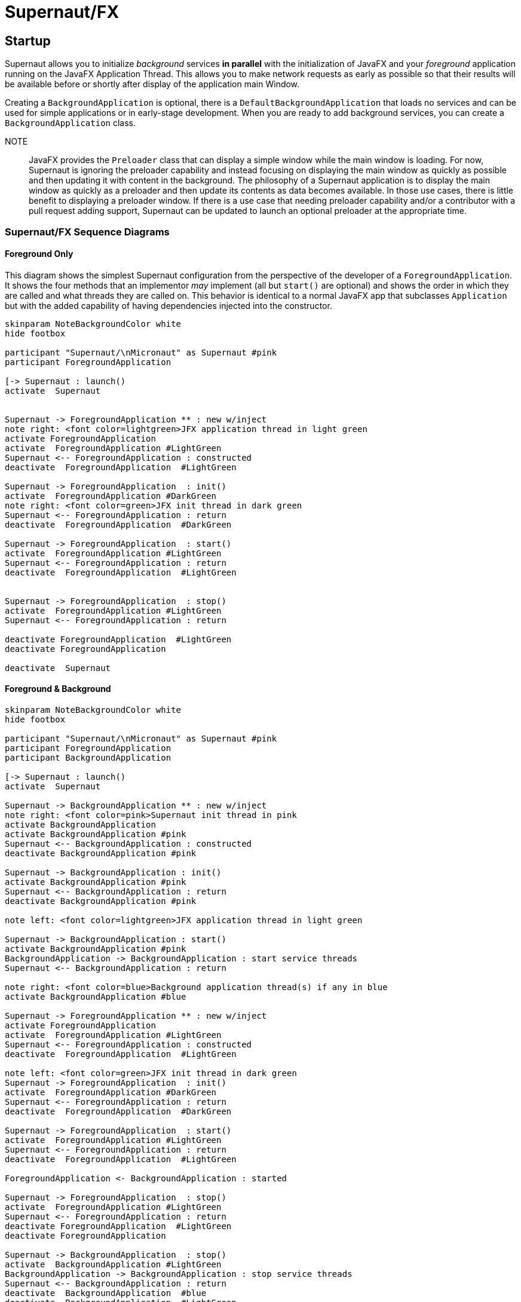 = Supernaut/FX


== Startup

Supernaut allows you to initialize _background_ services *in parallel* with the initialization of JavaFX and your _foreground_ application running on the JavaFX Application Thread. This allows you to make network requests as early as possible so that their results will be available before or shortly after display of the application main Window.

Creating a `BackgroundApplication` is optional, there is a `DefaultBackgroundApplication` that loads no services and can be used for simple applications or in early-stage development. When you are ready to add background services, you can create a `BackgroundApplication` class.

NOTE:: JavaFX provides the `Preloader` class that can display a simple window while the main window is loading. For now, Supernaut is ignoring the preloader capability and instead focusing on displaying the main window as quickly as possible and then updating it with content in the background. The philosophy of a Supernaut application is to display the main window as quickly as a preloader and then update its contents as data becomes available. In those use cases, there is little benefit to displaying a preloader window. If there is a use case that needing preloader capability and/or a contributor with a pull request adding support, Supernaut can be updated to launch an optional preloader at the appropriate time.



=== Supernaut/FX Sequence Diagrams

==== Foreground Only

This diagram shows the simplest Supernaut configuration from the perspective of the developer of a `ForegroundApplication`. It shows the four methods that an implementor _may_ implement (all but `start()` are optional) and shows the order in which they are called and what threads they are called on. This behavior is identical to a normal JavaFX app that subclasses `Application` but with the added capability of having dependencies injected into the constructor.

[plantuml, format="svg", id="foreground-seq"]
....

skinparam NoteBackgroundColor white
hide footbox

participant "Supernaut/\nMicronaut" as Supernaut #pink
participant ForegroundApplication

[-> Supernaut : launch()
activate  Supernaut


Supernaut -> ForegroundApplication ** : new w/inject
note right: <font color=lightgreen>JFX application thread in light green
activate ForegroundApplication
activate  ForegroundApplication #LightGreen
Supernaut <-- ForegroundApplication : constructed
deactivate  ForegroundApplication  #LightGreen

Supernaut -> ForegroundApplication  : init()
activate  ForegroundApplication #DarkGreen
note right: <font color=green>JFX init thread in dark green
Supernaut <-- ForegroundApplication : return
deactivate  ForegroundApplication  #DarkGreen

Supernaut -> ForegroundApplication  : start()
activate  ForegroundApplication #LightGreen
Supernaut <-- ForegroundApplication : return
deactivate  ForegroundApplication  #LightGreen


Supernaut -> ForegroundApplication  : stop()
activate  ForegroundApplication #LightGreen
Supernaut <-- ForegroundApplication : return

deactivate ForegroundApplication  #LightGreen
deactivate ForegroundApplication

deactivate  Supernaut
....

==== Foreground & Background

[plantuml, format="svg", id="background-seq"]
....

skinparam NoteBackgroundColor white
hide footbox

participant "Supernaut/\nMicronaut" as Supernaut #pink
participant ForegroundApplication
participant BackgroundApplication

[-> Supernaut : launch()
activate  Supernaut

Supernaut -> BackgroundApplication ** : new w/inject
note right: <font color=pink>Supernaut init thread in pink
activate BackgroundApplication
activate BackgroundApplication #pink
Supernaut <-- BackgroundApplication : constructed
deactivate BackgroundApplication #pink

Supernaut -> BackgroundApplication : init()
activate BackgroundApplication #pink
Supernaut <-- BackgroundApplication : return
deactivate BackgroundApplication #pink

note left: <font color=lightgreen>JFX application thread in light green

Supernaut -> BackgroundApplication : start()
activate BackgroundApplication #pink
BackgroundApplication -> BackgroundApplication : start service threads
Supernaut <-- BackgroundApplication : return

note right: <font color=blue>Background application thread(s) if any in blue
activate BackgroundApplication #blue

Supernaut -> ForegroundApplication ** : new w/inject
activate ForegroundApplication
activate  ForegroundApplication #LightGreen
Supernaut <-- ForegroundApplication : constructed
deactivate  ForegroundApplication  #LightGreen

note left: <font color=green>JFX init thread in dark green
Supernaut -> ForegroundApplication  : init()
activate  ForegroundApplication #DarkGreen
Supernaut <-- ForegroundApplication : return
deactivate  ForegroundApplication  #DarkGreen

Supernaut -> ForegroundApplication  : start()
activate  ForegroundApplication #LightGreen
Supernaut <-- ForegroundApplication : return
deactivate  ForegroundApplication  #LightGreen

ForegroundApplication <- BackgroundApplication : started

Supernaut -> ForegroundApplication  : stop()
activate  ForegroundApplication #LightGreen
Supernaut <-- ForegroundApplication : return
deactivate ForegroundApplication  #LightGreen
deactivate ForegroundApplication

Supernaut -> BackgroundApplication  : stop()
activate  BackgroundApplication #LightGreen
BackgroundApplication -> BackgroundApplication : stop service threads
Supernaut <-- BackgroundApplication : return
deactivate  BackgroundApplication  #blue
deactivate  BackgroundApplication  #LightGreen
deactivate  BackgroundApplication


deactivate  ForegroundApplication
deactivate  Supernaut

....

==== Foreground, Background, and Simplified Internals

[plantuml, format="svg", id="full-seq"]
....

skinparam NoteBackgroundColor white
hide footbox

participant JFX #LightGreen
participant "Supernaut/\nMicronaut" as Supernaut #pink
participant ForegroundApplication
participant "Supernaut Launch Thread" as LaunchThread #pink
participant BackgroundApplication

[-> Supernaut : launch()
activate  Supernaut
Supernaut -> Supernaut : create thread
Supernaut -> JFX : initialize JFX
activate JFX
note right: <font color=pink>Supernaut init thread in pink
Supernaut -> LaunchThread ** : start thread
activate LaunchThread #pink

LaunchThread -> LaunchThread : ApplicationContext.build().start()
LaunchThread -> BackgroundApplication ** : new w/inject
activate BackgroundApplication
activate BackgroundApplication #pink
LaunchThread <-- BackgroundApplication : constructed
deactivate BackgroundApplication #pink

LaunchThread -> BackgroundApplication : init()
activate BackgroundApplication #pink
LaunchThread <-- BackgroundApplication : return
deactivate BackgroundApplication #pink

JFX -> Supernaut : new app
note left: <font color=lightgreen>JFX application thread in light green
activate Supernaut #LightGreen
Supernaut -> Supernaut : wait for latch
Supernaut <- LaunchThread : latch.countdown()

LaunchThread -> BackgroundApplication : start()
activate BackgroundApplication #pink
BackgroundApplication -> BackgroundApplication : start service threads
LaunchThread <-- BackgroundApplication : return

deactivate LaunchThread #pink
note right: <font color=blue>Background application thread(s) if any in blue
activate BackgroundApplication #blue



Supernaut -> ForegroundApplication ** : new w/inject
activate ForegroundApplication
activate  ForegroundApplication #LightGreen
Supernaut <-- ForegroundApplication : constructed
deactivate  ForegroundApplication  #LightGreen
JFX <-- Supernaut : constructed
deactivate  Supernaut  #LightGreen

JFX -> Supernaut : init app
note left: <font color=green>JFX init thread in dark green
activate Supernaut #DarkGreen
Supernaut -> ForegroundApplication  : init()
activate  ForegroundApplication #DarkGreen
Supernaut <-- ForegroundApplication : return
deactivate  ForegroundApplication  #DarkGreen
JFX <-- Supernaut : return
deactivate  Supernaut  #DarkGreen

JFX -> Supernaut : start app
activate Supernaut #LightGreen
Supernaut -> ForegroundApplication  : start()
activate  ForegroundApplication #LightGreen
Supernaut <-- ForegroundApplication : return
deactivate  ForegroundApplication  #LightGreen
JFX <-- Supernaut : return
deactivate  Supernaut  #LightGreen

ForegroundApplication <- BackgroundApplication : started

JFX -> Supernaut : stop app
activate Supernaut #LightGreen
Supernaut -> ForegroundApplication  : stop()
activate  ForegroundApplication #LightGreen
Supernaut <-- ForegroundApplication : return
deactivate ForegroundApplication  #LightGreen
deactivate ForegroundApplication

Supernaut -> BackgroundApplication  : stop()
activate  BackgroundApplication #LightGreen
BackgroundApplication -> BackgroundApplication : stop service threads
Supernaut <-- BackgroundApplication : return
deactivate  BackgroundApplication  #blue
deactivate  BackgroundApplication  #LightGreen
deactivate  BackgroundApplication


JFX <-- Supernaut : return
deactivate  Supernaut  #LightGreen

deactivate  ForegroundApplication
deactivate  Supernaut
deactivate  JFX

....



== Bibliography

* https://blog.codecentric.de/en/2015/09/javafx-how-to-easily-implement-application-preloader-2/
* https://stackoverflow.com/questions/37579645/how-do-i-start-one-thread-for-my-code-and-one-for-a-javafx-application
